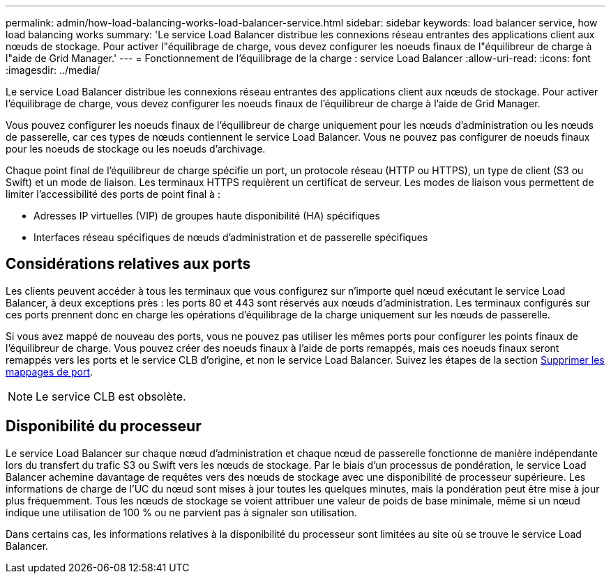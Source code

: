 ---
permalink: admin/how-load-balancing-works-load-balancer-service.html 
sidebar: sidebar 
keywords: load balancer service, how load balancing works 
summary: 'Le service Load Balancer distribue les connexions réseau entrantes des applications client aux nœuds de stockage. Pour activer l"équilibrage de charge, vous devez configurer les noeuds finaux de l"équilibreur de charge à l"aide de Grid Manager.' 
---
= Fonctionnement de l'équilibrage de la charge : service Load Balancer
:allow-uri-read: 
:icons: font
:imagesdir: ../media/


[role="lead"]
Le service Load Balancer distribue les connexions réseau entrantes des applications client aux nœuds de stockage. Pour activer l'équilibrage de charge, vous devez configurer les noeuds finaux de l'équilibreur de charge à l'aide de Grid Manager.

Vous pouvez configurer les noeuds finaux de l'équilibreur de charge uniquement pour les nœuds d'administration ou les nœuds de passerelle, car ces types de nœuds contiennent le service Load Balancer. Vous ne pouvez pas configurer de noeuds finaux pour les noeuds de stockage ou les noeuds d'archivage.

Chaque point final de l'équilibreur de charge spécifie un port, un protocole réseau (HTTP ou HTTPS), un type de client (S3 ou Swift) et un mode de liaison. Les terminaux HTTPS requièrent un certificat de serveur. Les modes de liaison vous permettent de limiter l'accessibilité des ports de point final à :

* Adresses IP virtuelles (VIP) de groupes haute disponibilité (HA) spécifiques
* Interfaces réseau spécifiques de nœuds d'administration et de passerelle spécifiques




== Considérations relatives aux ports

Les clients peuvent accéder à tous les terminaux que vous configurez sur n'importe quel nœud exécutant le service Load Balancer, à deux exceptions près : les ports 80 et 443 sont réservés aux nœuds d'administration. Les terminaux configurés sur ces ports prennent donc en charge les opérations d'équilibrage de la charge uniquement sur les nœuds de passerelle.

Si vous avez mappé de nouveau des ports, vous ne pouvez pas utiliser les mêmes ports pour configurer les points finaux de l'équilibreur de charge. Vous pouvez créer des noeuds finaux à l'aide de ports remappés, mais ces noeuds finaux seront remappés vers les ports et le service CLB d'origine, et non le service Load Balancer. Suivez les étapes de la section xref:../maintain/removing-port-remaps.adoc[Supprimer les mappages de port].


NOTE: Le service CLB est obsolète.



== Disponibilité du processeur

Le service Load Balancer sur chaque nœud d'administration et chaque nœud de passerelle fonctionne de manière indépendante lors du transfert du trafic S3 ou Swift vers les nœuds de stockage. Par le biais d'un processus de pondération, le service Load Balancer achemine davantage de requêtes vers des nœuds de stockage avec une disponibilité de processeur supérieure. Les informations de charge de l'UC du nœud sont mises à jour toutes les quelques minutes, mais la pondération peut être mise à jour plus fréquemment. Tous les nœuds de stockage se voient attribuer une valeur de poids de base minimale, même si un nœud indique une utilisation de 100 % ou ne parvient pas à signaler son utilisation.

Dans certains cas, les informations relatives à la disponibilité du processeur sont limitées au site où se trouve le service Load Balancer.
